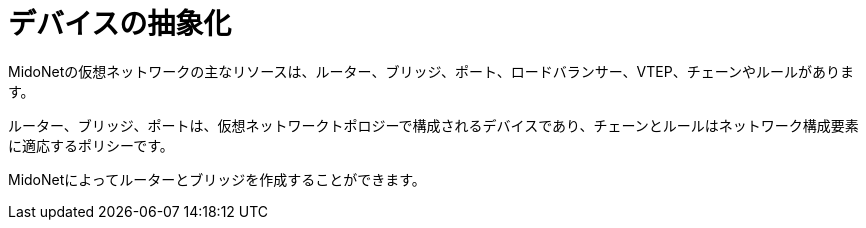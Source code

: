 [[device_abstractions]]
= デバイスの抽象化

MidoNetの仮想ネットワークの主なリソースは、ルーター、ブリッジ、ポート、ロードバランサー、VTEP、チェーンやルールがあります。

ルーター、ブリッジ、ポートは、仮想ネットワークトポロジーで構成されるデバイスであり、チェーンとルールはネットワーク構成要素に適応するポリシーです。

MidoNetによってルーターとブリッジを作成することができます。

